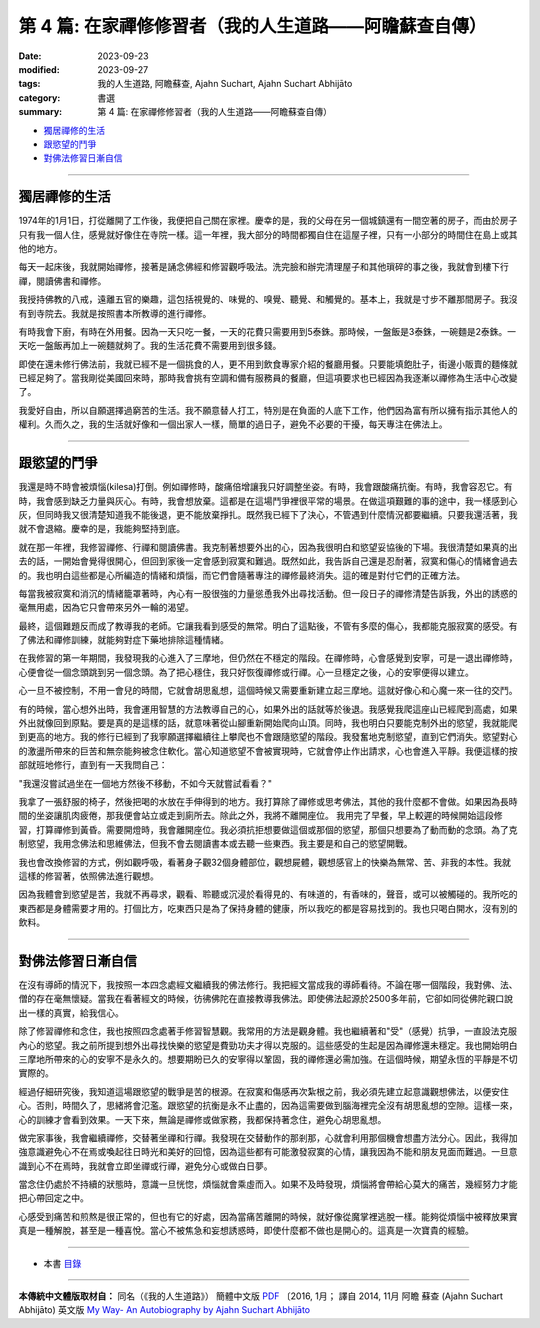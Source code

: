 ==========================================================
第 4 篇: 在家禪修修習者（我的人生道路——阿瞻蘇查自傳）
==========================================================

:date: 2023-09-23
:modified: 2023-09-27
:tags: 我的人生道路, 阿瞻蘇查, Ajahn Suchart, Ajahn Suchart Abhijāto
:category: 書選
:summary: 第 4 篇: 在家禪修修習者（我的人生道路——阿瞻蘇查自傳）


- 獨居禪修的生活_
- 跟慾望的鬥爭_
- 對佛法修習日漸自信_

------

獨居禪修的生活
~~~~~~~~~~~~~~~~~~~~~~

1974年的1月1日，打從離開了工作後，我便把自己關在家裡。慶幸的是，我的父母在另一個城鎮還有一間空著的房子，而由於房子只有我一個人住，感覺就好像住在寺院一樣。這一年裡，我大部分的時間都獨自住在這屋子裡，只有一小部分的時間住在島上或其他的地方。

每天一起床後，我就開始禪修，接著是誦念佛經和修習觀呼吸法。洗完臉和辦完清理屋子和其他瑣碎的事之後，我就會到樓下行禪，閱讀佛書和禪修。

我授持佛教的八戒，遠離五官的樂趣，這包括視覺的、味覺的、嗅覺、聽覺、和觸覺的。基本上，我就是寸步不離那間房子。我沒有到寺院去。我就是按照書本所教導的進行禪修。

有時我會下廚，有時在外用餐。因為一天只吃一餐，一天的花費只需要用到5泰銖。那時候，一盤飯是3泰銖，一碗麵是2泰銖。一天吃一盤飯再加上一碗麵就夠了。我的生活花費不需要用到很多錢。

即使在還未修行佛法前，我就已經不是一個挑食的人，更不用到飲食專家介紹的餐廳用餐。只要能填飽肚子，街邊小販賣的麵條就已經足夠了。當我剛從美國回來時，那時我會挑有空調和備有服務員的餐廳，但這項要求也已經因為我逐漸以禪修為生活中心改變了。

我愛好自由，所以自願選擇過窮苦的生活。我不願意替人打工，特別是在負面的人底下工作，他們因為富有所以擁有指示其他人的權利。久而久之，我的生活就好像和一個出家人一樣，簡單的過日子，避免不必要的干擾，每天專注在佛法上。

------

跟慾望的鬥爭
~~~~~~~~~~~~~~~~

我還是時不時會被煩惱(kilesa)打倒。例如禪修時，酸痛倍增讓我只好調整坐姿。有時，我會跟酸痛抗衡。有時，我會容忍它。有時，我會感到缺乏力量與灰心。有時，我會想放棄。這都是在這場鬥爭裡很平常的場景。在做這項艱難的事的途中，我一樣感到心灰，但同時我又很清楚知道我不能後退，更不能放棄掙扎。既然我已經下了決心，不管遇到什麼情況都要繼續。只要我還活著，我就不會退縮。慶幸的是，我能夠堅持到底。

就在那一年裡，我修習禪修、行禪和閱讀佛書。我克制著想要外出的心，因為我很明白和慾望妥協後的下場。我很清楚如果真的出去的話，一開始會覺得很開心，但回到家後一定會感到寂寞和難過。既然如此，我告訴自己還是忍耐著，寂寞和傷心的情緒會過去的。我也明白這些都是心所編造的情緒和煩惱，而它們會隨著專注的禪修最終消失。這的確是對付它們的正確方法。

每當我被寂寞和消沉的情緒籠罩著時，內心有一股很強的力量慫恿我外出尋找活動。但一段日子的禪修清楚告訴我，外出的誘惑的毫無用處，因為它只會帶來另外一輪的渴望。

最終，這個難題反而成了教導我的老師。它讓我看到感受的無常。明白了這點後，不管有多麼的傷心，我都能克服寂寞的感受。有了佛法和禪修訓練，就能夠對症下藥地排除這種情緒。

在我修習的第一年期間，我發現我的心進入了三摩地，但仍然在不穩定的階段。在禪修時，心會感覺到安寧，可是一退出禪修時，心便會從一個念頭跳到另一個念頭。為了把心穩住，我只好恢復禪修或行禪。心一旦穩定之後，心的安寧便得以建立。

心一旦不被控制，不用一會兒的時間，它就會胡思亂想，這個時候又需要重新建立起三摩地。這就好像心和心魔一來一往的交鬥。

有的時候，當心想外出時，我會運用智慧的方法教導自己的心，如果外出的話就等於後退。我感覺我爬這座山已經爬到高處，如果外出就像回到原點。要是真的是這樣的話，就意味著從山腳重新開始爬向山頂。同時，我也明白只要能克制外出的慾望，我就能爬到更高的地方。我的修行已經到了我寧願選擇繼續往上攀爬也不會跟隨慾望的階段。我發奮地克制慾望，直到它們消失。慾望對心的激盪所帶來的巨苦和無奈能夠被念住軟化。當心知道慾望不會​​被實現時，它就會停止作出請求，心也會進入平靜。我便這樣的按部就班地修行，直到有一天我問自己：

"我還沒嘗試過坐在一個地方然後不移動，不如今天就嘗試看看？"

我拿了一張舒服的椅子，然後把喝的水放在手伸得到的地方。我打算除了禪修或思考佛法，其他的我什麼都不會做。如果因為長時間的坐姿讓肌肉疲倦，那我便會站立或走到廁所去。除此之外，我將不離開座位。
我用完了早餐，早上較遲的時候開始這段修習，打算禪修到黃昏。需要開燈時，我會離開座位。我必須抗拒想要做這個或那個的慾望，那個只想要為了動而動的念頭。為了克制慾望，我用念佛法和思維佛法，但我不會去閱讀書本或去聽一些東西。我主要是和自己的慾望開戰。

我也會改換修習的方式，例如觀呼吸，看著身子觀32個身體部位，觀想屍體，觀想感官上的快樂為無常、苦、非我的本性。我就這樣的修習著，依照佛法進行觀想。

因為我體會到慾望是苦，我就不再尋求，觀看、聆聽或沉浸於看得見的、有味道的，有香味的，聲音，或可以被觸碰的。我所吃的東西都是身體需要才用的。打個比方，吃東西只是為了保持身體的健康，所以我吃的都是容易找到的。我也只喝白開水，沒有別的飲料。

------

對佛法修習日漸自信
~~~~~~~~~~~~~~~~~~~~~~

在沒有導師的情況下，我按照一本四念處經文繼續我的佛法修行。我把經文當成我的導師看待。不論在哪一個階段，我對佛、法、僧的存在毫無懷疑。當我在看著經文的時候，彷彿佛陀在直接教導我佛法。即使佛法起源於2500多年前，它卻如同從佛陀親口說出一樣的真實，給我信心。

除了修習禪修和念住，我也按照四念處著手修習智慧觀。我常用的方法是觀身體。我也繼續著和"受"（感覺）抗爭，一直設法克服內心的慾望。我之前所提到想外出尋找快樂的慾望是費勁功夫才得以克服的。這些感受的生起是因為禪修還未穩定。我也開始明白三摩地所帶來的心的安寧不是永久的。想要期盼已久的安寧得以鞏固，我的禪修還必需加強。在這個時候，期望永恆的平靜是不切實際的。

經過仔細研究後，我知道這場跟慾望的戰爭是苦的根源。在寂寞和傷感再次紮根之前，我必須先建立起意識觀想佛法，以便安住心。否則，時間久了，思緒將會氾濫。跟慾望的抗衡是永不止盡的，因為這需要做到腦海裡完全沒有胡思亂想的空隙。這樣一來，心的訓練才會看到效果。一天下來，無論是禪修或做家務，我都保持著念住，避免心胡思亂想。

做完家事後，我會繼續禪修，交替著坐禪和行禪。我發現在交替動作的那剎那，心就會利用那個機會想盡方法分心。因此，我得加強意識避免心不在焉或喚起往日時光和美好的回憶，因為這些都有可能激發寂寞的心情，讓我因為不能和朋友見面而難過。一旦意識到心不在焉時，我就會立即坐禪或行禪，避免分心或做白日夢。

當念住仍處於不持續的狀態時，意識一旦恍惚，煩惱就會乘虛而入。如果不及時發現，煩惱將會帶給心莫大的痛苦，幾經努力才能把心帶回定之中。

心感受到痛苦和煎熬是很正常的，但也有它的好處，因為當痛苦離開的時候，就好像從魔掌裡逃脫一樣。能夠從煩惱中被釋放果實真是一種解脫，甚至是一種喜悅。當心不被焦急和妄想誘惑時，即使什麼都不做也是開心的。這真是一次寶貴的經驗。

------

- 本書 `目錄 <{filename}ajahn-suchart%zh.rst>`_

------

**本傳統中文體版取材自：** 同名（《我的人生道路》） 簡體中文版  `PDF <https://ia600200.us.archive.org/2/items/MDBook/MyWayInChineseVersion.pdf>`__ 〔2016, 1月； 譯自 2014, 11月 阿瞻 蘇查 (Ajahn Suchart Abhijāto) 英文版 `My Way- An Autobiography by Ajahn Suchart Abhijāto <http://www.kammatthana.com/my%20way.pdf>`__ 


..
  2023-09-27; create rst on 2023-09-23
